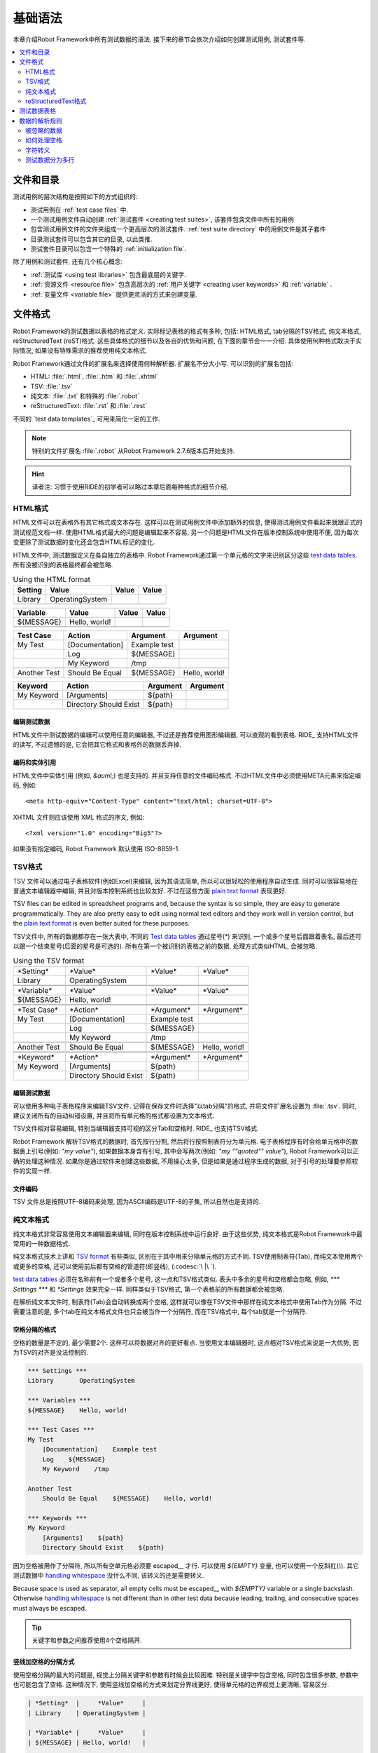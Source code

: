 .. _test data:

基础语法
================

本章介绍Robot Framework中所有测试数据的语法. 接下来的章节会依次介绍如何创建测试用例, 测试套件等.

.. contents::
   :depth: 2
   :local:

.. Files and directories

文件和目录
---------------------

测试用例的层次结构是按照如下的方式组织的:

- 测试用例在 :ref:`test case files` 中.
- 一个测试用例文件自动创建 :ref:`测试套件 <creating test suites>`, 该套件包含文件中所有的用例
- 包含测试用例文件的文件夹组成一个更高层次的测试套件. :ref:`test suite directory`  中的用例文件是其子套件
- 目录测试套件可以包含其它的目录, 以此类推.
- 测试套件目录可以包含一个特殊的 :ref:`initialization file`.

除了用例和测试套件, 还有几个核心概念:

- :ref:`测试库 <using test libraries>` 包含最底层的关键字.
- :ref:`资源文件 <resource file>` 包含高层次的 :ref:`用户关键字 <creating user keywords>` 和 :ref:`variable` .
- :ref:`变量文件 <variable file>` 提供更灵活的方式来创建变量.

.. _Supported file formats:

文件格式
----------------------

Robot Framework的测试数据以表格的格式定义. 实际标记表格的格式有多种, 包括: HTML格式, tab分隔的TSV格式, 纯文本格式, reStructuredText (reST)格式. 
这些具体格式的细节以及各自的优势和问题, 在下面的章节会一一介绍. 具体使用何种格式取决于实际情况, 如果没有特殊需求的推荐使用纯文本格式.

Robot Framework通过文件的扩展名来选择使用何种解析器. 扩展名不分大小写. 可以识别的扩展名包括: 

* HTML: :file:`.html`, :file:`.htm` 和 :file:`.xhtml`
* TSV: :file:`.tsv`
* 纯文本: :file:`.txt` 和特殊的 :file:`.robot`
* reStructuredText: :file:`.rst` 和 :file:`.rest` 

不同的 `test data templates`_ 可用来简化一定的工作.

.. note:: 特别的文件扩展名 :file:`.robot` 从Robot Framework 2.7.6版本后开始支持.

.. hint:: 译者注: 习惯于使用RIDE的初学者可以略过本章后面每种格式的细节介绍. 

.. _HTML format:

HTML格式
~~~~~~~~~~~

HTML文件可以在表格外有其它格式或文本存在. 这样可以在测试用例文件中添加额外的信息, 使得测试用例文件看起来就跟正式的测试规范文档一样.
使用HTML格式最大的问题是编辑起来不容易, 另一个问题是HTML文件在版本控制系统中使用不便, 因为每次变更除了测试数据的变化还会包含HTML标记的变化.

HTML文件中, 测试数据定义在各自独立的表格中. Robot Framework通过第一个单元格的文字来识别区分这些 `test data tables`_.
所有没被识别的表格最终都会被忽略.

.. table:: Using the HTML format
   :class: example

   ============  ================  =======  =======
      Setting          Value        Value    Value
   ============  ================  =======  =======
   Library       OperatingSystem
   \
   ============  ================  =======  =======

.. table::
   :class: example

   ============  ================  =======  =======
     Variable        Value          Value    Value
   ============  ================  =======  =======
   ${MESSAGE}    Hello, world!
   \
   ============  ================  =======  =======

.. table::
   :class: example

   ============  ===================  ============  =============
    Test Case           Action          Argument      Argument
   ============  ===================  ============  =============
   My Test       [Documentation]      Example test
   \             Log                  ${MESSAGE}
   \             My Keyword           /tmp
   \
   Another Test  Should Be Equal      ${MESSAGE}    Hello, world!
   ============  ===================  ============  =============

.. table::
   :class: example

   ============  ======================  ============  ==========
     Keyword            Action             Argument     Argument
   ============  ======================  ============  ==========
   My Keyword    [Arguments]             ${path}
   \             Directory Should Exist  ${path}
   ============  ======================  ============  ==========

.. _Editing test data:
编辑测试数据
'''''''''''''''''

HTML文件中测试数据的编辑可以使用任意的编辑器, 不过还是推荐使用图形编辑器, 可以直观的看到表格. RIDE_ 支持HTML文件的读写, 不过遗憾的是, 它会把其它格式和表格外的数据丢弃掉.

.. _Encoding and entity references:
编码和实体引用
''''''''''''''''''''''''''''''

HTML文件中实体引用 (例如, `&auml;`) 也是支持的. 并且支持任意的文件编码格式. 不过HTML文件中必须使用META元素来指定编码, 例如::

  <meta http-equiv="Content-Type" content="text/html; charset=UTF-8">

XHTML 文件则应该使用 XML 格式的序文, 例如::

  <?xml version="1.0" encoding="Big5"?>

如果没有指定编码, Robot Framework 默认使用 ISO-8859-1.

.. _TSV format:
TSV格式
~~~~~~~~~~

TSV 文件可以通过电子表格软件(例如Excel)来编辑, 因为其语法简单, 所以可以很轻松的使用程序自动生成. 同时可以很容易地在普通文本编辑器中编辑, 并且对版本控制系统也比较友好. 不过在这些方面 `plain text format`_ 表现更好.

TSV files can be edited in spreadsheet programs and, because the syntax is
so simple, they are easy to generate programmatically. They are also pretty
easy to edit using normal text editors and they work well in version control,
but the `plain text format`_ is even better suited for these purposes.

TSV文件中, 所有的数据都存在一张大表中, 不同的 `Test data tables`_ 通过星号(`*`)
来识别, 一个或多个星号后面跟着表名, 最后还可以跟一个结束星号(后面的星号是可选的).
所有在第一个被识别的表格之前的数据, 处理方式类似HTML, 会被忽略.

.. table:: Using the TSV format
   :class: tsv-example

   ============  =======================  =============  =============
   \*Setting*    \*Value*                 \*Value*       \*Value*
   Library       OperatingSystem
   \
   \
   \*Variable*   \*Value*                 \*Value*       \*Value*
   ${MESSAGE}    Hello, world!
   \
   \
   \*Test Case*  \*Action*                \*Argument*    \*Argument*
   My Test       [Documentation]          Example test
   \             Log                      ${MESSAGE}
   \             My Keyword               /tmp
   \
   Another Test  Should Be Equal          ${MESSAGE}     Hello, world!
   \
   \
   \*Keyword*    \*Action*                \*Argument*    \*Argument*
   My Keyword    [Arguments]              ${path}
   \             Directory Should Exist   ${path}
   ============  =======================  =============  =============

.. _Editing test data:
编辑测试数据
'''''''''''''''''

可以使用多种电子表格程序来编辑TSV文件. 记得在保存文件时选择"以tab分隔"的格式, 并将文件扩展名设置为 :file:`.tsv`. 同时, 建议关闭所有的自动纠错设置, 并且将所有单元格的格式都设置为文本格式.

TSV文件相对容易编辑, 特别当编辑器支持可视的区分Tab和空格时. RIDE_ 也支持TSV格式.

Robot Framework 解析TSV格式的数据时, 首先按行分割, 然后将行按照制表符分为单元格.
电子表格程序有时会给单元格中的数据裹上引号(例如: `"my value"`), 如果数据本身含有引号, 其中会写两次(例如: `"my ""quoted"" value"`), Robot Framework可以正确的处理这种情况.
如果你是通过软件来创建这些数据, 不用操心太多, 但是如果是通过程序生成的数据, 对于引号的处理要参照软件的实现一样.

.. _Encoding:
文件编码
''''''''

TSV 文件总是按照UTF-8编码来处理, 因为ASCII编码是UTF-8的子集, 所以自然也是支持的.

.. _Plain text format:
纯文本格式
~~~~~~~~~~~~~~~~~

纯文本格式非常容易使用文本编辑器来编辑, 同时在版本控制系统中运行良好. 由于这些优势, 纯文本格式是Robot Framework中最常用的一种数据格式.

纯文本格式技术上讲和  `TSV format`_ 有些类似, 区别在于其中用来分隔单元格的方式不同.
TSV使用制表符(Tab), 而纯文本使用两个或更多的空格, 还可以使用前后都有空格的管道符(即竖线), (:codesc:`\ |\ `).

`test data tables`_ 必须在名称前有一个或者多个星号, 这一点和TSV格式类似. 表头中多余的星号和空格都会忽略, 例如, `*** Settings ***` 和 `*Settings` 效果完全一样.
同样类似于TSV格式, 第一个表格前的所有数据都会被忽略.

在解析纯文本文件时, 制表符(Tab)会自动转换成两个空格, 这样就可以像在TSV文件中那样在纯文本格式中使用Tab作为分隔. 不过需要注意的是, 多个tab在纯文本格式文件也只会被当作一个分隔符, 而在TSV格式中, 每个tab就是一个分隔符.

.. _Space separated format:
空格分隔的格式
''''''''''''''''''''''

空格的数量是不定的, 最少需要2个. 这样可以将数据对齐的更好看点. 当使用文本编辑器时, 这点相对TSV格式来说是一大优势, 因为TSV的对齐是没法控制的.

.. sourcecode:: robotframework

   *** Settings ***
   Library       OperatingSystem

   *** Variables ***
   ${MESSAGE}    Hello, world!

   *** Test Cases ***
   My Test
       [Documentation]    Example test
       Log    ${MESSAGE}
       My Keyword    /tmp

   Another Test
       Should Be Equal    ${MESSAGE}    Hello, world!

   *** Keywords ***
   My Keyword
       [Arguments]    ${path}
       Directory Should Exist    ${path}

因为空格被用作了分隔符, 所以所有空单元格必须要 escaped__ 才行. 可以使用 `${EMPTY}` 变量, 也可以使用一个反斜杠(`\\`). 
其它测试数据中 `handling whitespace`_ 没什么不同, 该转义的还是需要转义.

Because space is used as separator, all empty cells must be escaped__
with `${EMPTY}` variable or a single backslash. Otherwise
`handling whitespace`_ is not different than in other test data
because leading, trailing, and consecutive spaces must always be
escaped.

__ Escaping_

.. tip:: 关键字和参数之间推荐使用4个空格隔开.

.. _pipe separated format:

竖线加空格的分隔方式
'''''''''''''''''''''''''''''''

使用空格分隔的最大的问题是, 视觉上分隔关键字和参数有时候会比较困难. 特别是关键字中包含空格, 同时包含很多参数, 参数中也可能包含了空格.
这种情况下, 使用竖线加空格的方式来划定分界线更好, 使得单元格的边界视觉上更清晰, 容易区分.

.. sourcecode:: robotframework

   | *Setting*  |     *Value*     |
   | Library    | OperatingSystem |

   | *Variable* |     *Value*     |
   | ${MESSAGE} | Hello, world!   |

   | *Test Case*  | *Action*        | *Argument*   |
   | My Test      | [Documentation] | Example test |
   |              | Log             | ${MESSAGE}   |
   |              | My Keyword      | /tmp         |
   | Another Test | Should Be Equal | ${MESSAGE}   | Hello, world!

   | *Keyword*  |
   | My Keyword | [Arguments] | ${path}
   |            | Directory Should Exist | ${path}

一个纯文本文件中的测试数据既可以使用只有空格的分隔符, 也可以使用 空格+竖线 的分隔符, 但是一行之内只能使用其中的一种.
竖线加空格的数据行, 由必需的行首竖线开始, 行末的竖线则可有可无. 竖线的前后必须有至少一个空格(除了行首和行末的情况), 竖线不需要对齐, 不过对齐会使数据显得更清楚.

使用了竖线后就不用再转义空的单元格了(除了行末  `trailing empty cells`__). 唯一需要注意的是, 测试数据中的前后带空格的竖线必须使用反斜杠转义:

.. sourcecode:: robotframework

   | *** Test Cases *** |                 |                 |                      |
   | Escaping Pipe      | ${file count} = | Execute Command | ls -1 *.txt \| wc -l |
   |                    | Should Be Equal | ${file count}   | 42                   |

__ Escaping_

.. _Editing and encoding:
编辑和编码
''''''''''''''''''''

相对于HTML和TSV, 使用纯文本格式的最大好处是可以很容易的使用普通文本编辑器进行编辑. 很多编辑器和IDE(例如Eclipse, Emacs, Vim, and TextMate)都有相应的插件, 可以对Robot Framework的测试数据实现语法高亮显示, 有的还有更高级的特性, 比如关键字自动补全. RIDE_ 同样支持纯文本格式.

类似于TSV文件, 纯文本格式总是使用UTF-8编码.

.. _Recognized extensions:
可识别的文件扩展名
'''''''''''''''''''''

从Robot Framework 2.7.6版本开始, 可以将纯文本格式的数据文件保存为特定的  :file:`.robot` 扩展名, 而不是普通的  :file:`.txt`. 新的扩展名可以更容易的区分测试数据文件和其它的文本文件.

.. _reStructuredText format:
reStructuredText格式
~~~~~~~~~~~~~~~~~~~~~~~

reStructuredText_ (reST) 是一个易读的纯文本标记语言, 广泛用在Python项目的文档编写上(包括Python自己的官方文档, 也包括本手册). reST一般最终会编译输出为HTML格式, 同时还支持其它多种格式.

在Robot Framework中使用reST可以让你在一个简明的文本格式文件中, 混合使用丰富格式的文档和测试数据. 因为也是文本格式, 所以使用文本编辑器, 对比工具, 和版本控制都很方便.
实践中, reST结合了很多纯文本和HTML格式的优势.

Using reST with Robot Framework allows you to mix richly formatted documents
and test data in a concise text format that is easy to work with
using simple text editors, diff tools, and source control systems.
In practice it combines many of the benefits of plain text and HTML formats.

当使用reST文件时, 可以有两种方式来定义测试数据. 要么使用 `code blocks`__ 的方式, 其中定义测试用例仍然采用 `plain text format`_ 中的格式. 要么使用和在 `HTML format`_ 中一样使用 tables__ 格式. 

When using reST files with Robot Framework, there are two ways to define the
test data. Either you can use `code blocks`__ and define test cases in them
using the `plain text format`_ or alternatively you can use tables__ exactly
like you would with the `HTML format`_.

.. note:: 在Robot Framework中使用reST文件需要安装Python的 docutils_ 模块.

__ `Using code blocks`_
__ `Using tables`_

.. _Using code blocks:
代码块
'''''''''''''''''

reStructuredText文档以一种称之为代码块的方式来表示一段代码示例. 当reST文档转换成HTML或其它格式时, 代码块中的内容使用 Pygments_ 进行语法高亮.
标准reST语法中, 代码块使用 `code` 指令(directive), 但是 Sphinx_ 使用 `code-block` 或 `sourcecode`. 其中代码的语言名作为参数提供给指令. 例如, 下面的代码块分别包含Python和Robot Framework的例子:

.. sourcecode:: rest

    .. code:: python

       def example_keyword():
           print 'Hello, world!'

    .. code:: robotframework

       *** Test Cases ***
       Example Test
           Example Keyword

当Robot Framework解析reST文件时, 首先开始查找可能包含了测试数据的 `code`, `code-block` 或 `sourcecode` 代码块. 如果找到了, 其中的数据会被写入内存中的文件并执行. 代码块之外的其它数据被忽略.

代码块内的测试数据内容必须使用 `plain text format`_ 定义的.

如下例所示, 空格分隔和竖线分隔都是支持的.

.. sourcecode:: rest

    Example
    -------

    This text is outside code blocks and thus ignored.

    .. code:: robotframework

       *** Settings ***
       Library       OperatingSystem

       *** Variables ***
       ${MESSAGE}    Hello, world!

       *** Test Cases ***
       My Test
           [Documentation]    Example test
           Log    ${MESSAGE}
           My Keyword    /tmp

       Another Test
           Should Be Equal    ${MESSAGE}    Hello, world!

    这段话在代码块之外, 所以会被忽略. 上面使用了空格分隔的格式.
    下面的代码块使用的是竖线分隔的格式.

    .. code:: robotframework

       | *** Keyword ***  |                        |         |
       | My Keyword       | [Arguments]            | ${path} |
       |                  | Directory Should Exist | ${path} |

.. note:: Escaping_ using the backslash character works normally in this format.
          No double escaping is needed like when using reST tables.

.. note:: 使用代码块的方式是Robot Framework 2.8.2才出现的新特性.

.. _Using tables:
使用表格
''''''''''''

如果reStructuredText文档没有包含Robot Framework数据的代码块, 则和 `HTML format`_ 一样检查是否有包含数据的表格. 这种情况下, Robot Framework在内存中将文档转换为HTML, 然后按照正常HTML文件的方式继续解析.

Robot Framework靠第一个单元格的内容来标示 `test data tables`_, 被识别的表格外的其它内容都被忽略. 
下面的例子展示了4种测试数据表格, 既使用了简单的表格语法, 也使用了网格(grid)表格语法:

.. sourcecode:: rest

    Example
    -------

    This text is outside tables and thus ignored.

    ============  ================  =======  =======
      Setting          Value         Value    Value
    ============  ================  =======  =======
    Library       OperatingSystem
    ============  ================  =======  =======


    ============  ================  =======  =======
      Variable         Value         Value    Value
    ============  ================  =======  =======
    ${MESSAGE}    Hello, world!
    ============  ================  =======  =======


    =============  ==================  ============  =============
      Test Case          Action          Argument      Argument
    =============  ==================  ============  =============
    My Test        [Documentation]     Example test
    \              Log                 ${MESSAGE}
    \              My Keyword          /tmp
    \
    Another Test   Should Be Equal     ${MESSAGE}    Hello, world!
    =============  ==================  ============  =============

    Also this text is outside tables and ignored. Above tables are created
    using the simple table syntax and the table below uses the grid table
    approach.

    +-------------+------------------------+------------+------------+
    |   Keyword   |         Action         |  Argument  |  Argument  |
    +-------------+------------------------+------------+------------+
    | My Keyword  | [Arguments]            | ${path}    |            |
    +-------------+------------------------+------------+------------+
    |             | Directory Should Exist | ${path}    |            |
    +-------------+------------------------+------------+------------+

.. note:: 使用简单表格时, 第一列的空单元格需要转义. 例子中用的是反斜杠 :codesc:`\\`, 
          还可以使用 `..`.

.. note:: 因为反斜杠在reST中是转义字符, 如果要指定并显示一个反斜杠自身, 
          需要额外再加一个反斜杠. 例如, 换行字符必须写作 `\\n`. 因为反斜杠在Robot Framework的数据中也被用作转义符, 所以要在测试数据中表示一个字面上的反斜杠需要二次转义, 如 `c:\\\\temp`.


.. note:: Empty cells in the first column of simple tables need to be escaped.
          The above example uses :codesc:`\\` but `..` could also be used.

.. note:: Because the backslash character is an escape character in reST,
          specifying a backslash so that Robot Framework will see it requires
          escaping it with an other backslash like `\\`. For example,
          a new line character must be written like `\\n`. Because
          the backslash is used for escaping_ also in Robot Framework data,
          specifying a literal backslash when using reST tables requires double
          escaping like `c:\\\\temp`.

每次运行时都要把reST文件转换为HTML文件, 显然这会带来额外的损耗. 如果想规避这个问题, 最好是使用其它外部工具先将reST文件转换为HTML, 让Robot Framework使用生成后的文件.

.. _Editing and encoding:
编辑和编码
''''''''''''''''''''

reStructuredText文件可以使用任何文本编辑器, 很多编辑器和IDE都提供了语法高亮功能. 但是, RIDE_ 并不支持reST格式.

如果reST文件中包含non-ASCII字符, 则文件需要保存为UTF-8编码格式.

.. _Syntax errors in reST source files:
reST源文件中的语法错误
''''''''''''''''''''''''''''''''''

如果一个reStructuredText文档中的语法有错误(比如表格格式不正确), 则解析会失败, 其中的用例也不会执行. 当执行单个reST文件时, Robot Framework会在控制台显示错误信息. 但是在执行一个目录时, 这种解析错误一般会被忽略.

从Robot Framework2.9.2版本开始, 当运行测试时, 低于 `SEVERE` 级别的错误会被忽略, 这样做是为了避免恼人的非标准指令或标记引起的错误. 这有可能隐藏真正的错误, 但是正常处理这些文件时还是可以发现的(译注: 这里说的处理应该是指用其它工具解析reST文件).

.. _Test data tables:
测试数据表格
----------------

测试数据按结构划分有4种类型, 如下表所列. 这些测试数据表格由表格中第一个单元格标示. 4种表格的名称分别是 `Settings`, `Variables`, `Test Cases`, 和 `Keywords`. 匹配时不区分大小写, 同时单数形式如 `Setting` 和 `Test Case` 也可接受.

.. table:: Different test data tables
   :class: tabular

   +--------------+--------------------------------------------+
   |    Table     |                 Used for                   |
   +==============+============================================+
   | Settings     | | 1) Importing `test libraries`_,          |
   |              |   `resource files`_ and `variable files`_. |
   |              | | 2) Defining metadata for `test suites`_  |
   |              |   and `test cases`_.                       |
   +--------------+--------------------------------------------+
   | Variables    | Defining variables_ that can be used       |
   |              | elsewhere in the test data.                |
   +--------------+--------------------------------------------+
   | Test Cases   | `Creating test cases`_ from available      |
   |              | keywords.                                  |
   +--------------+--------------------------------------------+
   | Keywords     | `Creating user keywords`_ from existing    |
   |              | lower-level keywords                       |
   +--------------+--------------------------------------------+

.. _Rules for parsing the data:

数据的解析规则
--------------------------

.. _comment:

.. _Ignored data:

被忽略的数据
~~~~~~~~~~~~

当Robot Framework解析测试数据时, 以下数据都会被忽略:

- 所有在第一格中没有适配 `可识别的表格名称`__ 的表格
- 第一行中除了第一格之外的其它任何数据
- 第一个表格之前的所有数据, 如果所使用的文档格式允许表格之间存在数据, 这些也会被忽略
- 所有空行, 这意味着可以使用空行提供表格的可读性
- 行末的空单元格, 除非已经 被转义__.
- 所有的单个反斜杠(:codesc:`\\`), 如果其不是用于转义的话
- 如果井字符(`#`)是一个单元格的第一个字符, 则所有跟在后面的字符都被忽略, 也就是说可以使用 `#` 在测试数据中添加注释. 
- HTML/reST格式中其它的标记和格式

如果数据被Robot Framework忽略, 则这些数据不会出现在任何后续的报告中, 并且大部分使用Robot Framework的其它工具也会忽略它们. 
如果要添加在输出中可见的信息, 请将它们放在文档中, 或测试用例和套件的其它元数据(metadata)中, 或使用内置的关键字 :name:`Log` 和 :name:`Comment` 记入日志.

When Robot Framework ignores some data, this data is not available in
any resulting reports and, additionally, most tools used with Robot
Framework also ignore them. To add information that is visible in
Robot Framework outputs, place it to the documentation or other metadata of
test cases or suites, or log it with the BuiltIn_ keywords :name:`Log` or
:name:`Comment`.

__ `Test data tables`_
__ `Prevent ignoring empty cells`_

.. _Handling whitespace:
如何处理空格
~~~~~~~~~~~~~~~~~~~

Robot Framework处理空格的方式和HTML源代码处理空格的方式一样:

- 换行, 回车, 以及制表符, 都转换为空格.
- 单元格领头的空格和末尾的空格都会被忽略
- 多个连续的空格被压缩为一个空格

此外, 非中断空格(non-breaking spaces)被替换为普通空格, 以避免引发难以定位的错误.

如果需要领头的空格, 或末尾的空格, 或连续的空格, 它们都 `必须被转义`__. 
换行, 回车, 制表符, 和非中断空格则可以分别使用 `escape sequences`_ `\n`, `\r`, `\t`, and `\xA0`.

- Newlines, carriage returns, and tabs are converted to spaces.
- Leading and trailing whitespace in all cells is ignored.
- Multiple consecutive spaces are collapsed into a single space.

In addition to that, non-breaking spaces are replaced with normal spaces.
This is done to avoid hard-to-debug errors
when a non-breaking space is accidentally used instead of a normal space.

If leading, trailing, or consecutive spaces are needed, they `must be
escaped`__. Newlines, carriage returns, tabs, and non-breaking spaces can be
created using `escape sequences`_ `\n`, `\r`, `\t`, and `\xA0` respectively.

__ `Prevent ignoring spaces`_

.. _Escaping:
字符转义
~~~~~~~~

Robot Framework的测试数据使用反斜杠(:codesc:`\\`)作为转义字符, 此外还增加了 `built-in variables`_ `${EMPTY}` 和 `${SPACE}` 经常用来作为转义. 不同的转义策略在下面的小节中详细讨论.

.. _Escaping special characters:
转义特殊字符
'''''''''''''''''''''''''''

反斜杠可以用来转义特殊字符, 这样我们就能使用它们的字面值了.

.. table:: Escaping special characters
   :class: tabular

   ===========  ================================================================  ==============================
    Character                              Meaning                                           Examples
   ===========  ================================================================  ==============================
   `\$`         Dollar sign, never starts a `scalar variable`_.                   `\${notvar}`
   `\@`         At sign, never starts a `list variable`_.                         `\@{notvar}`
   `\%`         Percent sign, never starts an `environment variable`_.            `\%{notvar}`
   `\#`         Hash sign, never starts a comment_.                               `\# not comment`
   `\=`         Equal sign, never part of `named argument syntax`_.               `not\=named`
   `\|`         Pipe character, not a separator in the `pipe separated format`_.  `| Run | ps \| grep xxx |`
   `\\`         Backslash character, never escapes anything.                      `c:\\temp, \\${var}`
   ===========  ================================================================  ==============================

.. _escape sequence:
.. _escape sequences:

.. _Forming escape sequences:
转义序列
''''''''''''''''''''''''

反斜杠还可以用来创建特殊的转义序列, 这些转义序列所代表的意义很难, 或者不可能, 在测试数据中通过普通字符表示.

The backslash character also allows creating special escape sequences that are
recognized as characters that would otherwise be hard or impossible to create
in the test data.

.. table:: Escape sequences
   :class: tabular

   =============  ====================================  ============================
      Sequence                  Meaning                           Examples
   =============  ====================================  ============================
   `\n`           Newline character.                    `first line\n2nd line`
   `\r`           Carriage return character             `text\rmore text`
   `\t`           Tab character.                        `text\tmore text`
   `\xhh`         Character with hex value `hh`.        `null byte: \x00, ä: \xE4`
   `\uhhhh`       Character with hex value `hhhh`.      `snowman: \u2603`
   `\Uhhhhhhhh`   Character with hex value `hhhhhhhh`.  `love hotel: \U0001f3e9`
   =============  ====================================  ============================

.. note:: 在测试数据中的所有字符串, 包括 `\x02` 这种字符, 都是Unicode. 
          如果有需要的话, 必须明确地转换. 转换的方法可以使用 BuiltIn_ 关键字
          :name:`Convert To Bytes` 或 String_ 库中的 :name:`Encode String To Bytes`. 或者在Python代码中使用类似于 `str(value)` 和 `value.encode('UTF-8')` 的方法.

.. note:: 如果在 `\x` `\u` 或 `\U` 转义符后面跟了非法的十六进制数, 
          则解析的结果是保留原始的字符, 反斜杠除外. 例如, `\xAX` (X不是十六进制), `\U00110000` (值太大了) 解析的结果分别是 `xAX` 和 `U00110000`.
          不过, 这种情况可能会在将来有所改变.

.. note:: 如果需要用与操作系统无关的换行符(Windows中是 `\r\n`, 其它系统是`\n`),
          可以使用 `Built-in variable`_ `${\n}`.

.. note:: 跟在 `\n` 后面的未经转义的空格会被忽略. 也就是说, `two lines\nhere` 和
          `two lines\n here` 是等价的. 这样做的动机是在使用HTML格式时, 能包裹包含换行符的长行, 不过同样的逻辑对其它格式也一样. 该规则的一个特殊情况是在 `extended variable syntax`_ 中的空白符不会忽略.

.. note:: `\x`, `\u` and `\U` 转义序列在Robot Framework 2.8.2版本新引入.

.. _Prevent ignoring empty cells:
避免忽略空单元格
''''''''''''''''''''''''''''

如果需要使用空值, 例如作为关键字的参数, 必须明确地转义以避免被框架 忽略__. 不过使用哪种数据格式, 空的收尾单元格必须被转义. 当使用 `space separated format`_ 时, 所有的空值都必须被转义.

If empty values are needed as arguments for keywords or otherwise, they often
need to be escaped to prevent them from being ignored__. Empty trailing cells
must be escaped regardless of the test data format, and when using the
`space separated format`_ all empty values must be escaped.

空的单元格既可以使用反斜杠转义, 也可以使用 `built-in variable`_ `${EMPTY}`. 特别推荐使用后者, 因为更清楚易懂. 一个特殊情况是在 `space separated format`_ 中使用 `for loops`_ 时, 缩进的单元格中应使用反斜杠.
所有这些情况都在下面的例子中进行了说明, 先是HTML格式, 然后是空格分隔的纯文本格式:

.. table::
   :class: example

   ==================  ============  ==========  ==========  ================================
        Test Case         Action      Argument    Argument                Argument
   ==================  ============  ==========  ==========  ================================
   Using backslash     Do Something  first arg   \\
   Using ${EMPTY}      Do Something  first arg   ${EMPTY}
   Non-trailing empty  Do Something              second arg  # No escaping needed in HTML
   For loop            :FOR          ${var}      IN          @{VALUES}
   \                                 Log         ${var}      # No escaping needed here either
   ==================  ============  ==========  ==========  ================================

.. sourcecode:: robotframework

   *** Test Cases ***
   Using backslash
       Do Something    first arg    \
   Using ${EMPTY}
       Do Something    first arg    ${EMPTY}
   Non-trailing empty
       Do Something    ${EMPTY}     second arg    # Escaping needed in space separated format
   For loop
       :FOR    ${var}    IN    @{VALUES}
       \    Log    ${var}                         # Escaping needed here too

__ `Ignored data`_

.. _Prevent ignoring spaces:
避免忽略空格
'''''''''''''''''''''''

因为领头的, 收尾的, 以及连续的空格在单元格中都是被 忽略的__, 如果有需要的话, 例如作为关键字的参数, 必须被转义. 和避免忽略空单元格类似, 既可以使用反斜杠, 也可以使用  `built-in variable`_ `${SPACE}`.

.. table:: Escaping spaces examples
   :class: tabular

   ==================================  ==================================  ==================================
        Escaping with backslash             Escaping with `${SPACE}`                      Notes
   ==================================  ==================================  ==================================
   :codesc:`\\ leading space`          `${SPACE}leading space`
   :codesc:`trailing space \\`         `trailing space${SPACE}`            Backslash must be after the space.
   :codesc:`\\ \\`                     `${SPACE}`                          Backslash needed on both sides.
   :codesc:`consecutive \\ \\ spaces`  `consecutive${SPACE * 3}spaces`     Using `extended variable syntax`_.
   ==================================  ==================================  ==================================

如上例所示, 使用 `${SPACE}` 变量是测试数据更容易理解. 当需要不止一个空格时, 结合 `extended variable syntax`_ 使用时, 显得尤其方便.

__ `Handling whitespace`_

.. _Dividing test data to several rows:
测试数据分为多行
~~~~~~~~~~~~~~~~~~~~~~~~~~~~~~~~~~

如果数据太多不方便放在一行, 可以另起一行, 下面一行的开头使用省略号(`...`)来表示继续.
在测试用例和关键字表格中, 省略号的前面必须至少有一个空的单元格(因为第一列只有用例名称). 
在设置和变量表格中, 可以直接放在设置或变量名的下方. 
在所有类型的表格中, 省略号前面的空单元格都会被忽略.

此外, 某些设置只接受一个值(主要是文档), 这个值也可以分开写在多列. 当解析完毕, 最终将用空格将多列的值拼接起来. 从Robot Framework 2.7版本开始, 这些值如果分为多行, 将 `使用换行符将多行拼接起来`__.

上面讨论的语法都通过下面的例子来解释说明.
前3个表格中的数据没有分割, 接下来的3个表格展示了如何将数据分割为多行以占用更少的列数.

__ `Newlines in test data`_

.. table:: 没有进行分割的数据
   :class: example

   ============  =======  =======  =======  =======  =======  =======
     Setting      Value    Value    Value    Value    Value    Value
   ============  =======  =======  =======  =======  =======  =======
   Default Tags  tag-1    tag-2    tag-3    tag-4    tag-5    tag-6
   ============  =======  =======  =======  =======  =======  =======

.. table::
   :class: example

   ==========  =======  =======  =======  =======  =======  =======
    Variable    Value    Value    Value    Value    Value    Value
   ==========  =======  =======  =======  =======  =======  =======
   @{LIST}     this     list     has      quite    many     items
   ==========  =======  =======  =======  =======  =======  =======

.. table::
   :class: example

   +-----------+-----------------+---------------+------+-------+------+------+-----+-----+
   | Test Case |     Action      |   Argument    | Arg  |  Arg  | Arg  | Arg  | Arg | Arg |
   +===========+=================+===============+======+=======+======+======+=====+=====+
   | Example   | [Documentation] | Documentation |      |       |      |      |     |     |
   |           |                 | for this test |      |       |      |      |     |     |
   |           |                 | case.\\n This |      |       |      |      |     |     |
   |           |                 | can get quite |      |       |      |      |     |     |
   |           |                 | long...       |      |       |      |      |     |     |
   +-----------+-----------------+---------------+------+-------+------+------+-----+-----+
   |           | [Tags]          | t-1           | t-2  | t-3   | t-4  | t-5  |     |     |
   +-----------+-----------------+---------------+------+-------+------+------+-----+-----+
   |           | Do X            | one           | two  | three | four | five | six |     |
   +-----------+-----------------+---------------+------+-------+------+------+-----+-----+
   |           | ${var} =        | Get X         | 1    | 2     | 3    | 4    | 5   | 6   |
   +-----------+-----------------+---------------+------+-------+------+------+-----+-----+

.. table:: 分割为多行的测试数据
   :class: example

   ============  =======  =======  =======
     Setting      Value    Value    Value
   ============  =======  =======  =======
   Default Tags  tag-1    tag-2    tag-3
   ...           tag-4    tag-5    tag-6
   ============  =======  =======  =======

.. table::
   :class: example

   ==========  =======  =======  =======
    Variable    Value    Value    Value
   ==========  =======  =======  =======
   @{LIST}     this     list     has
   ...         quite    many     items
   ==========  =======  =======  =======

.. table::
   :class: example

   ===========  ================  ==============  ==========  ==========
    Test Case       Action           Argument      Argument    Argument
   ===========  ================  ==============  ==========  ==========
   Example      [Documentation]   Documentation   for this    test case.
   \            ...               This can get    quite       long...
   \            [Tags]            t-1             t-2         t-3
   \            ...               t-4             t-5
   \            Do X              one             two         three
   \            ...               four            five        six
   \            ${var} =          Get X           1           2
   \                              ...             3           4
   \                              ...             5           6
   ===========  ================  ==============  ==========  ==========
